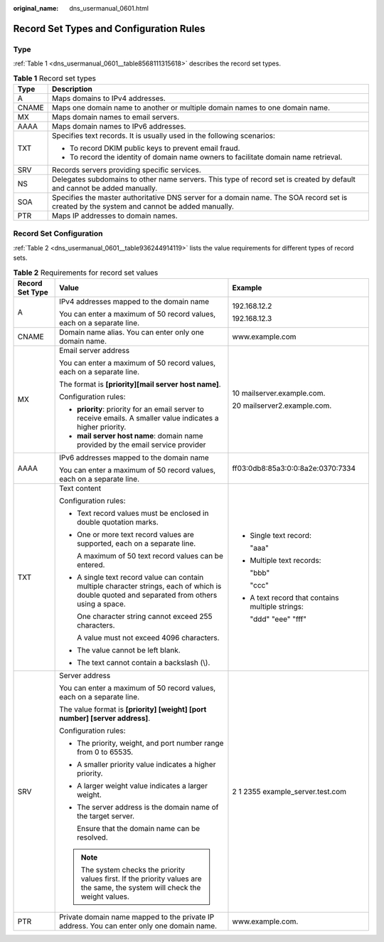 :original_name: dns_usermanual_0601.html

.. _dns_usermanual_0601:

Record Set Types and Configuration Rules
========================================

Type
----

:ref:`Table 1 <dns_usermanual_0601__table8568111315618>` describes the record set types.

.. _dns_usermanual_0601__table8568111315618:

.. table:: **Table 1** Record set types

   +-----------------------------------+--------------------------------------------------------------------------------------------------------------------------------------------+
   | Type                              | Description                                                                                                                                |
   +===================================+============================================================================================================================================+
   | A                                 | Maps domains to IPv4 addresses.                                                                                                            |
   +-----------------------------------+--------------------------------------------------------------------------------------------------------------------------------------------+
   | CNAME                             | Maps one domain name to another or multiple domain names to one domain name.                                                               |
   +-----------------------------------+--------------------------------------------------------------------------------------------------------------------------------------------+
   | MX                                | Maps domain names to email servers.                                                                                                        |
   +-----------------------------------+--------------------------------------------------------------------------------------------------------------------------------------------+
   | AAAA                              | Maps domain names to IPv6 addresses.                                                                                                       |
   +-----------------------------------+--------------------------------------------------------------------------------------------------------------------------------------------+
   | TXT                               | Specifies text records. It is usually used in the following scenarios:                                                                     |
   |                                   |                                                                                                                                            |
   |                                   | -  To record DKIM public keys to prevent email fraud.                                                                                      |
   |                                   | -  To record the identity of domain name owners to facilitate domain name retrieval.                                                       |
   +-----------------------------------+--------------------------------------------------------------------------------------------------------------------------------------------+
   | SRV                               | Records servers providing specific services.                                                                                               |
   +-----------------------------------+--------------------------------------------------------------------------------------------------------------------------------------------+
   | NS                                | Delegates subdomains to other name servers. This type of record set is created by default and cannot be added manually.                    |
   +-----------------------------------+--------------------------------------------------------------------------------------------------------------------------------------------+
   | SOA                               | Specifies the master authoritative DNS server for a domain name. The SOA record set is created by the system and cannot be added manually. |
   +-----------------------------------+--------------------------------------------------------------------------------------------------------------------------------------------+
   | PTR                               | Maps IP addresses to domain names.                                                                                                         |
   +-----------------------------------+--------------------------------------------------------------------------------------------------------------------------------------------+

Record Set Configuration
------------------------

:ref:`Table 2 <dns_usermanual_0601__table936244914119>` lists the value requirements for different types of record sets.

.. _dns_usermanual_0601__table936244914119:

.. table:: **Table 2** Requirements for record set values

   +-----------------------+-----------------------------------------------------------------------------------------------------------------------------------------------+--------------------------------------------------+
   | Record Set Type       | Value                                                                                                                                         | Example                                          |
   +=======================+===============================================================================================================================================+==================================================+
   | A                     | IPv4 addresses mapped to the domain name                                                                                                      | 192.168.12.2                                     |
   |                       |                                                                                                                                               |                                                  |
   |                       | You can enter a maximum of 50 record values, each on a separate line.                                                                         | 192.168.12.3                                     |
   +-----------------------+-----------------------------------------------------------------------------------------------------------------------------------------------+--------------------------------------------------+
   | CNAME                 | Domain name alias. You can enter only one domain name.                                                                                        | www.example.com                                  |
   +-----------------------+-----------------------------------------------------------------------------------------------------------------------------------------------+--------------------------------------------------+
   | MX                    | Email server address                                                                                                                          | 10 mailserver.example.com.                       |
   |                       |                                                                                                                                               |                                                  |
   |                       | You can enter a maximum of 50 record values, each on a separate line.                                                                         | 20 mailserver2.example.com.                      |
   |                       |                                                                                                                                               |                                                  |
   |                       | The format is **[priority][mail server host name]**.                                                                                          |                                                  |
   |                       |                                                                                                                                               |                                                  |
   |                       | Configuration rules:                                                                                                                          |                                                  |
   |                       |                                                                                                                                               |                                                  |
   |                       | -  **priority**: priority for an email server to receive emails. A smaller value indicates a higher priority.                                 |                                                  |
   |                       | -  **mail server host name**: domain name provided by the email service provider                                                              |                                                  |
   +-----------------------+-----------------------------------------------------------------------------------------------------------------------------------------------+--------------------------------------------------+
   | AAAA                  | IPv6 addresses mapped to the domain name                                                                                                      | ff03:0db8:85a3:0:0:8a2e:0370:7334                |
   |                       |                                                                                                                                               |                                                  |
   |                       | You can enter a maximum of 50 record values, each on a separate line.                                                                         |                                                  |
   +-----------------------+-----------------------------------------------------------------------------------------------------------------------------------------------+--------------------------------------------------+
   | TXT                   | Text content                                                                                                                                  | -  Single text record:                           |
   |                       |                                                                                                                                               |                                                  |
   |                       | Configuration rules:                                                                                                                          |    "aaa"                                         |
   |                       |                                                                                                                                               |                                                  |
   |                       | -  Text record values must be enclosed in double quotation marks.                                                                             | -  Multiple text records:                        |
   |                       |                                                                                                                                               |                                                  |
   |                       | -  One or more text record values are supported, each on a separate line.                                                                     |    "bbb"                                         |
   |                       |                                                                                                                                               |                                                  |
   |                       |    A maximum of 50 text record values can be entered.                                                                                         |    "ccc"                                         |
   |                       |                                                                                                                                               |                                                  |
   |                       | -  A single text record value can contain multiple character strings, each of which is double quoted and separated from others using a space. | -  A text record that contains multiple strings: |
   |                       |                                                                                                                                               |                                                  |
   |                       |    One character string cannot exceed 255 characters.                                                                                         |    "ddd" "eee" "fff"                             |
   |                       |                                                                                                                                               |                                                  |
   |                       |    A value must not exceed 4096 characters.                                                                                                   |                                                  |
   |                       |                                                                                                                                               |                                                  |
   |                       | -  The value cannot be left blank.                                                                                                            |                                                  |
   |                       |                                                                                                                                               |                                                  |
   |                       | -  The text cannot contain a backslash (\\).                                                                                                  |                                                  |
   +-----------------------+-----------------------------------------------------------------------------------------------------------------------------------------------+--------------------------------------------------+
   | SRV                   | Server address                                                                                                                                | 2 1 2355 example_server.test.com                 |
   |                       |                                                                                                                                               |                                                  |
   |                       | You can enter a maximum of 50 record values, each on a separate line.                                                                         |                                                  |
   |                       |                                                                                                                                               |                                                  |
   |                       | The value format is **[priority] [weight] [port number] [server address]**.                                                                   |                                                  |
   |                       |                                                                                                                                               |                                                  |
   |                       | Configuration rules:                                                                                                                          |                                                  |
   |                       |                                                                                                                                               |                                                  |
   |                       | -  The priority, weight, and port number range from 0 to 65535.                                                                               |                                                  |
   |                       |                                                                                                                                               |                                                  |
   |                       | -  A smaller priority value indicates a higher priority.                                                                                      |                                                  |
   |                       |                                                                                                                                               |                                                  |
   |                       | -  A larger weight value indicates a larger weight.                                                                                           |                                                  |
   |                       |                                                                                                                                               |                                                  |
   |                       | -  The server address is the domain name of the target server.                                                                                |                                                  |
   |                       |                                                                                                                                               |                                                  |
   |                       |    Ensure that the domain name can be resolved.                                                                                               |                                                  |
   |                       |                                                                                                                                               |                                                  |
   |                       | .. note::                                                                                                                                     |                                                  |
   |                       |                                                                                                                                               |                                                  |
   |                       |    The system checks the priority values first. If the priority values are the same, the system will check the weight values.                 |                                                  |
   +-----------------------+-----------------------------------------------------------------------------------------------------------------------------------------------+--------------------------------------------------+
   | PTR                   | Private domain name mapped to the private IP address. You can enter only one domain name.                                                     | www.example.com.                                 |
   +-----------------------+-----------------------------------------------------------------------------------------------------------------------------------------------+--------------------------------------------------+
